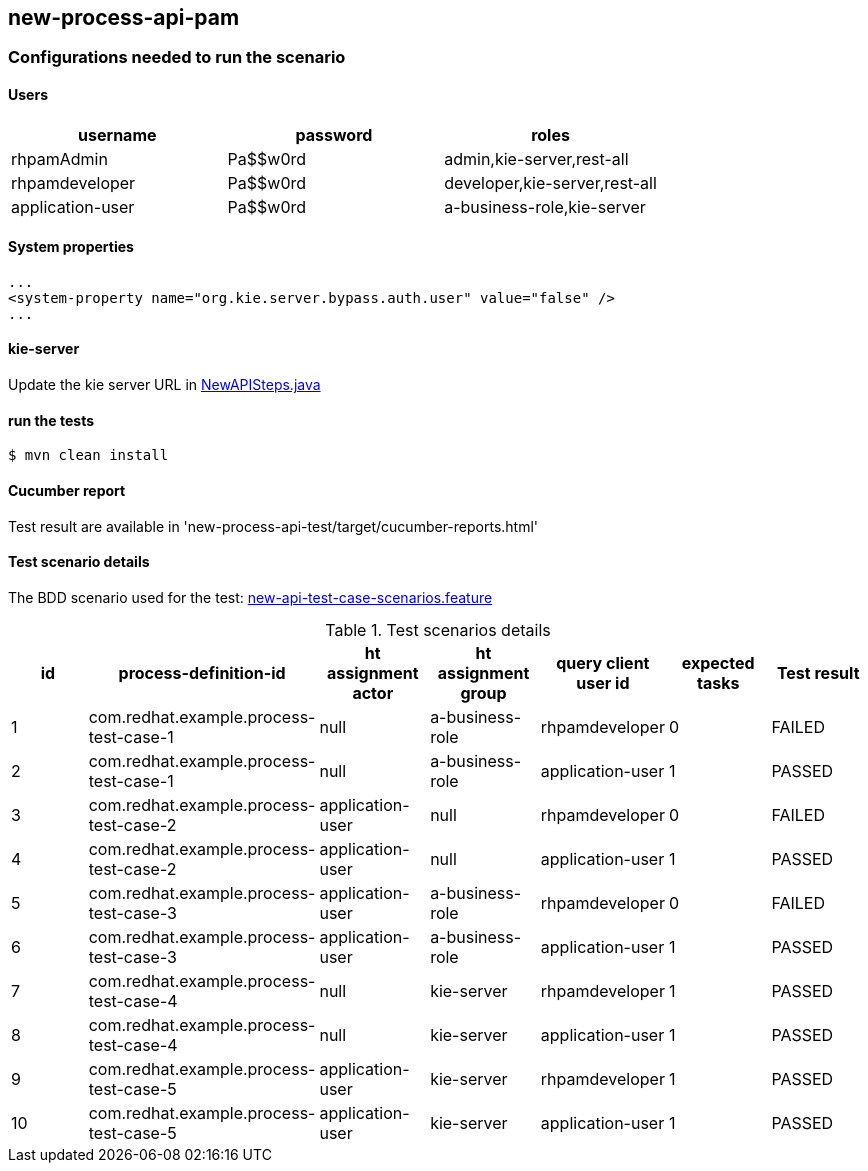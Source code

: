 ## new-process-api-pam

### Configurations needed to run the scenario

#### Users
[options="header"]
|===
|username           |password   |roles
|rhpamAdmin         |Pa$$w0rd   |admin,kie-server,rest-all
|rhpamdeveloper     |Pa$$w0rd   |developer,kie-server,rest-all
|application-user   |Pa$$w0rd   |a-business-role,kie-server
|===
#### System properties
```
...
<system-property name="org.kie.server.bypass.auth.user" value="false" />
...
```
#### kie-server
Update the kie server URL in xref:new-process-api-test/src/test/java/com/redhat/example/NewAPISteps.java[NewAPISteps.java]

#### run the tests
```
$ mvn clean install
```

#### Cucumber report
Test result are available in 'new-process-api-test/target/cucumber-reports.html'

#### Test scenario details

The BDD scenario used for the test: xref:new-process-api-test/src/test/resources/new-api-test-case-scenarios.feature[new-api-test-case-scenarios.feature]

.Test scenarios details
[options="header"]
|===
|id |process-definition-id |ht assignment actor |ht assignment group  |query client user id    |expected tasks |Test result

|1
|com.redhat.example.process-test-case-1
|null
|a-business-role
|rhpamdeveloper
|0
|FAILED

|2
|com.redhat.example.process-test-case-1
|null
|a-business-role
|application-user
|1
|PASSED

|3
|com.redhat.example.process-test-case-2
|application-user
|null
|rhpamdeveloper
|0
|FAILED

|4
|com.redhat.example.process-test-case-2
|application-user
|null
|application-user
|1
|PASSED

|5
|com.redhat.example.process-test-case-3
|application-user
|a-business-role
|rhpamdeveloper
|0
|FAILED

|6
|com.redhat.example.process-test-case-3
|application-user
|a-business-role
|application-user
|1
|PASSED

|7
|com.redhat.example.process-test-case-4
|null
|kie-server
|rhpamdeveloper
|1
|PASSED

|8
|com.redhat.example.process-test-case-4
|null
|kie-server
|application-user
|1
|PASSED

|9
|com.redhat.example.process-test-case-5
|application-user
|kie-server
|rhpamdeveloper
|1
|PASSED

|10
|com.redhat.example.process-test-case-5
|application-user
|kie-server
|application-user
|1
|PASSED

|===